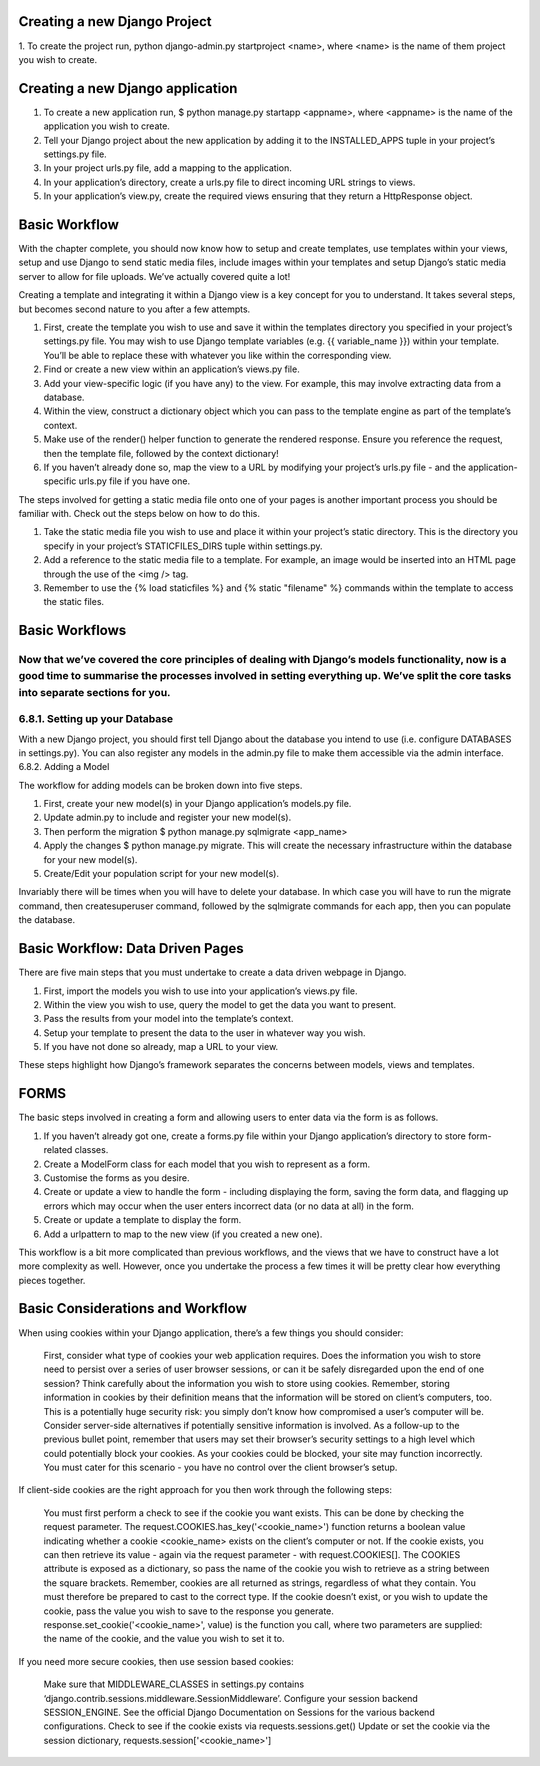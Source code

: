 =============================
Creating a new Django Project
=============================

1. To create the project run, python django-admin.py
startproject <name>, where <name> is the name of them
project you wish to create.

=================================
Creating a new Django application
=================================

1. To create a new application run, $ python manage.py startapp <appname>, where <appname> is the name of the application you wish to create.

2. Tell your Django project about the new application by adding it to the INSTALLED_APPS tuple in your project’s settings.py file.

3. In your project urls.py file, add a mapping to the application.

4. In your application’s directory, create a urls.py file to direct incoming URL strings to views.

5. In your application’s view.py, create the required views ensuring that they return a HttpResponse object.


==============
Basic Workflow
==============
With the chapter complete, you should now know how to setup and create templates, use templates within your views, setup and use Django to send static media files, include images within your templates and setup Django’s static media server to allow for file uploads. We’ve actually covered quite a lot!

Creating a template and integrating it within a Django view is a key concept for you to understand. It takes several steps, but becomes second nature to you after a few attempts.

1. First, create the template you wish to use and save it within the templates directory you specified in your project’s settings.py file. You may wish to use Django template variables (e.g. {{ variable_name }}) within your template. You’ll be able to replace these with whatever you like within the corresponding view.

2. Find or create a new view within an application’s views.py file.

3. Add your view-specific logic (if you have any) to the view. For example, this may involve extracting data from a database.

4. Within the view, construct a dictionary object which you can pass to the template engine as part of the template’s context.

5. Make use of the render() helper function to generate the rendered response. Ensure you reference the request, then the template file, followed by the context dictionary!

6. If you haven’t already done so, map the view to a URL by modifying your project’s urls.py file - and the application-specific urls.py file if you have one.

The steps involved for getting a static media file onto one of your pages is another important process you should be familiar with. Check out the steps below on how to do this.

1. Take the static media file you wish to use and place it within your project’s static directory. This is the directory you specify in your project’s STATICFILES_DIRS tuple within settings.py.

2. Add a reference to the static media file to a template. For example, an image would be inserted into an HTML page through the use of the <img /> tag.

3. Remember to use the {% load staticfiles %} and {% static "filename" %} commands within the template to access the static files.

===============
Basic Workflows
===============

Now that we’ve covered the core principles of dealing with Django’s models functionality, now is a good time to summarise the processes involved in setting everything up. We’ve split the core tasks into separate sections for you.
===============================
6.8.1. Setting up your Database
===============================

With a new Django project, you should first tell Django about the database you intend to use (i.e. configure DATABASES in settings.py). You can also register any models in the admin.py file to make them accessible via the admin interface.
6.8.2. Adding a Model

The workflow for adding models can be broken down into five steps.

1. First, create your new model(s) in your Django application’s models.py file.

2. Update admin.py to include and register your new model(s).

3. Then perform the migration $ python manage.py sqlmigrate <app_name>

4. Apply the changes $ python manage.py migrate. This will create the necessary infrastructure within the database for your new model(s).

5. Create/Edit your population script for your new model(s).

Invariably there will be times when you will have to delete your database. In which case you will have to run the migrate command, then createsuperuser command, followed by the sqlmigrate commands for each app, then you can populate the database.


=================================
Basic Workflow: Data Driven Pages
=================================

There are five main steps that you must undertake to create a data driven webpage in Django.

1. First, import the models you wish to use into your application’s views.py file.

2. Within the view you wish to use, query the model to get the data you want to present.

3. Pass the results from your model into the template’s context.

4. Setup your template to present the data to the user in whatever way you wish.

5. If you have not done so already, map a URL to your view.

These steps highlight how Django’s framework separates the concerns between models, views and templates.

=====
FORMS
=====

The basic steps involved in creating a form and allowing users to enter data via the form is as follows.

1. If you haven’t already got one, create a forms.py file within your Django application’s directory to store form-related classes.

2. Create a ModelForm class for each model that you wish to represent as a form.

3. Customise the forms as you desire.

4. Create or update a view to handle the form - including displaying the form, saving the form data, and flagging up errors which may occur when the user enters incorrect data (or no data at all) in the form.

5. Create or update a template to display the form.

6. Add a urlpattern to map to the new view (if you created a new one).

This workflow is a bit more complicated than previous workflows, and the views that we have to construct have a lot more complexity as well. However, once you undertake the process a few times it will be pretty clear how everything pieces together.

=================================
Basic Considerations and Workflow
=================================


When using cookies within your Django application, there’s a few things you should consider:

    First, consider what type of cookies your web application requires. Does the information you wish to store need to persist over a series of user browser sessions, or can it be safely disregarded upon the end of one session?
    Think carefully about the information you wish to store using cookies. Remember, storing information in cookies by their definition means that the information will be stored on client’s computers, too. This is a potentially huge security risk: you simply don’t know how compromised a user’s computer will be. Consider server-side alternatives if potentially sensitive information is involved.
    As a follow-up to the previous bullet point, remember that users may set their browser’s security settings to a high level which could potentially block your cookies. As your cookies could be blocked, your site may function incorrectly. You must cater for this scenario - you have no control over the client browser’s setup.

If client-side cookies are the right approach for you then work through the following steps:

    You must first perform a check to see if the cookie you want exists. This can be done by checking the request parameter. The request.COOKIES.has_key('<cookie_name>') function returns a boolean value indicating whether a cookie <cookie_name> exists on the client’s computer or not.
    If the cookie exists, you can then retrieve its value - again via the request parameter - with request.COOKIES[]. The COOKIES attribute is exposed as a dictionary, so pass the name of the cookie you wish to retrieve as a string between the square brackets. Remember, cookies are all returned as strings, regardless of what they contain. You must therefore be prepared to cast to the correct type.
    If the cookie doesn’t exist, or you wish to update the cookie, pass the value you wish to save to the response you generate. response.set_cookie('<cookie_name>', value) is the function you call, where two parameters are supplied: the name of the cookie, and the value you wish to set it to.

If you need more secure cookies, then use session based cookies:

    Make sure that MIDDLEWARE_CLASSES in settings.py contains ‘django.contrib.sessions.middleware.SessionMiddleware’.
    Configure your session backend SESSION_ENGINE. See the official Django Documentation on Sessions for the various backend configurations.
    Check to see if the cookie exists via requests.sessions.get()
    Update or set the cookie via the session dictionary, requests.session['<cookie_name>']
